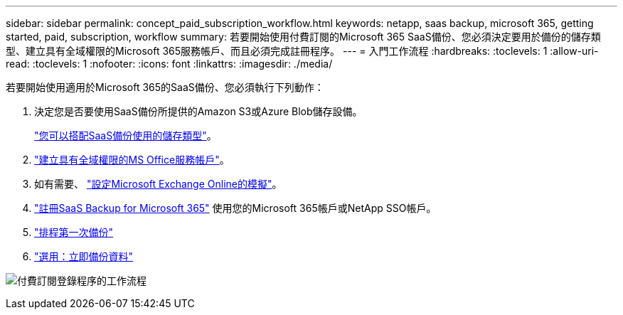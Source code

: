 ---
sidebar: sidebar 
permalink: concept_paid_subscription_workflow.html 
keywords: netapp, saas backup, microsoft 365, getting started, paid, subscription, workflow 
summary: 若要開始使用付費訂閱的Microsoft 365 SaaS備份、您必須決定要用於備份的儲存類型、建立具有全域權限的Microsoft 365服務帳戶、而且必須完成註冊程序。 
---
= 入門工作流程
:hardbreaks:
:toclevels: 1
:allow-uri-read: 
:toclevels: 1
:nofooter: 
:icons: font
:linkattrs: 
:imagesdir: ./media/


[role="lead"]
若要開始使用適用於Microsoft 365的SaaS備份、您必須執行下列動作：

. 決定您是否要使用SaaS備份所提供的Amazon S3或Azure Blob儲存設備。
+
link:concept_storage_types.html["您可以搭配SaaS備份使用的儲存類型"]。

. link:task_creating_msservice_account_with_global_permissions.html["建立具有全域權限的MS Office服務帳戶"]。
. 如有需要、 link:task_configuring_impersonation.html["設定Microsoft Exchange Online的模擬"]。
. link:task_signing_up_for_saasbkup_paid_subscription.html["註冊SaaS Backup for Microsoft 365"] 使用您的Microsoft 365帳戶或NetApp SSO帳戶。
. link:task_scheduling_first_backup.html["排程第一次備份"]
. link:task_performing_immediate_backup_of_policy.html["選用：立即備份資料"]


image:O365_workflow_paid_subscription_signup.gif["付費訂閱登錄程序的工作流程"]
